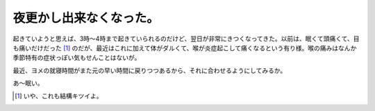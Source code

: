 夜更かし出来なくなった。
========================

起きていようと思えば、3時～4時まで起きていられるのだけど、翌日が非常にきつくなってきた。以前は、眠くて頭痛くて、目も痛いだけだった [#]_ のだが、最近はこれに加えて体がダルくて、喉が炎症起こして痛くなるという有り様。喉の痛みはなんか季節特有の症状っぽい気もせんことはないが。

最近、ヨメの就寝時間がまた元の早い時間に戻りつつあるから、それに合わせるようにしてみるか。



あ～眠い。




.. [#] いや、これも結構キツイよ。


.. author:: default
.. categories:: life
.. tags::
.. comments::
